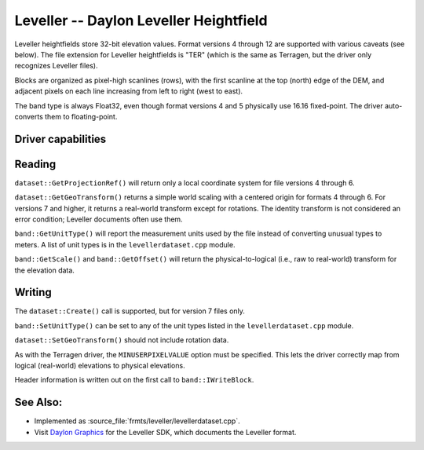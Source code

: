 .. _raster.leveller:

================================================================================
Leveller -- Daylon Leveller Heightfield
================================================================================

.. shortname:: Leveller

.. built_in_by_default::

Leveller heightfields store 32-bit elevation values. Format versions 4
through 12 are supported with various caveats (see below). The file
extension for Leveller heightfields is "TER" (which is the same as
Terragen, but the driver only recognizes Leveller files).

Blocks are organized as pixel-high scanlines (rows), with the first
scanline at the top (north) edge of the DEM, and adjacent pixels on each
line increasing from left to right (west to east).

The band type is always Float32, even though format versions 4 and 5
physically use 16.16 fixed-point. The driver auto-converts them to
floating-point.

Driver capabilities
-------------------

.. supports_createcopy::

.. supports_create::

.. supports_georeferencing::

.. supports_virtualio::

Reading
-------

``dataset::GetProjectionRef()`` will return only a local coordinate
system for file versions 4 through 6.

``dataset::GetGeoTransform()`` returns a simple world scaling with a
centered origin for formats 4 through 6. For versions 7 and higher, it
returns a real-world transform except for rotations. The identity
transform is not considered an error condition; Leveller documents often
use them.

``band::GetUnitType()`` will report the measurement units used by the
file instead of converting unusual types to meters. A list of unit types
is in the ``levellerdataset.cpp`` module.

``band::GetScale()`` and ``band::GetOffset()`` will return the
physical-to-logical (i.e., raw to real-world) transform for the
elevation data.

Writing
-------

The ``dataset::Create()`` call is supported, but for version 7 files
only.

``band::SetUnitType()`` can be set to any of the unit types listed in
the ``levellerdataset.cpp`` module.

``dataset::SetGeoTransform()`` should not include rotation data.

As with the Terragen driver, the ``MINUSERPIXELVALUE`` option must be
specified. This lets the driver correctly map from logical (real-world)
elevations to physical elevations.

Header information is written out on the first call to
``band::IWriteBlock``.

See Also:
---------

-  Implemented as :source_file:`frmts/leveller/levellerdataset.cpp`.
-  Visit `Daylon Graphics <http://www.daylongraphics.com>`__ for the
   Leveller SDK, which documents the Leveller format.
